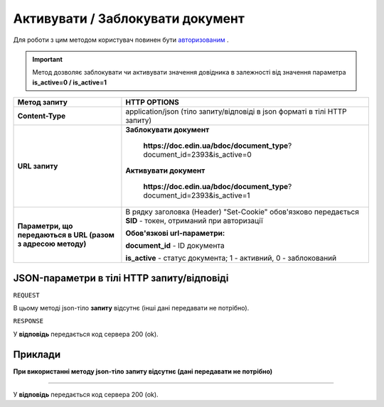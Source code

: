 #################################################################################################
**Активувати / Заблокувати документ**
#################################################################################################

Для роботи з цим методом користувач повинен бути `авторизованим <https://wiki-df.edin.ua/uk/latest/API_DOCflow/Methods/Authorization.html>`__ .

.. important:: 
    Метод дозволяє заблокувати чи активувати значення довідника в залежності від значення параметра **is_active=0 / is_active=1**

+--------------------------------------------------------------+------------------------------------------------------------------------------------------------------------+
|                       **Метод запиту**                       |                                              **HTTP OPTIONS**                                              |
+==============================================================+============================================================================================================+
| **Content-Type**                                             | application/json (тіло запиту/відповіді в json форматі в тілі HTTP запиту)                                 |
+--------------------------------------------------------------+------------------------------------------------------------------------------------------------------------+
| **URL запиту**                                               | **Заблокувати документ**                                                                                   |
|                                                              |                                                                                                            |
|                                                              |   **https://doc.edin.ua/bdoc/document_type**?document_id=2393&is_active=0                                  |
|                                                              |                                                                                                            |
|                                                              | **Активувати документ**                                                                                    |
|                                                              |                                                                                                            |
|                                                              |   **https://doc.edin.ua/bdoc/document_type**?document_id=2393&is_active=1                                  |
+--------------------------------------------------------------+------------------------------------------------------------------------------------------------------------+
| **Параметри, що передаються в URL (разом з адресою методу)** | В рядку заголовка (Header) "Set-Cookie" обов'язково передається **SID** - токен, отриманий при авторизації |
|                                                              |                                                                                                            |
|                                                              | **Обов'язкові url-параметри:**                                                                             |
|                                                              |                                                                                                            |
|                                                              | **document_id** - ID документа                                                                             |
|                                                              |                                                                                                            |
|                                                              | **is_active** - статус документа; 1 - активний, 0 - заблокований                                           |
+--------------------------------------------------------------+------------------------------------------------------------------------------------------------------------+

**JSON-параметри в тілі HTTP запиту/відповіді**
***********************************************************

``REQUEST``

В цьому методі json-тіло **запиту** відсутнє (інші дані передавати не потрібно).

``RESPONSE``

У **відповідь** передається код сервера 200 (ok).

**Приклади**
*********************************

**При використанні методу json-тіло запиту відсутнє (дані передавати не потрібно)**

--------------

У **відповідь** передається код сервера 200 (ok).


